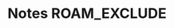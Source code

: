 
* Notes                                                                               :ROAM_EXCLUDE:
:PROPERTIES:
:NOTER_DOCUMENT: ../articles/%^{file}  
:END:

